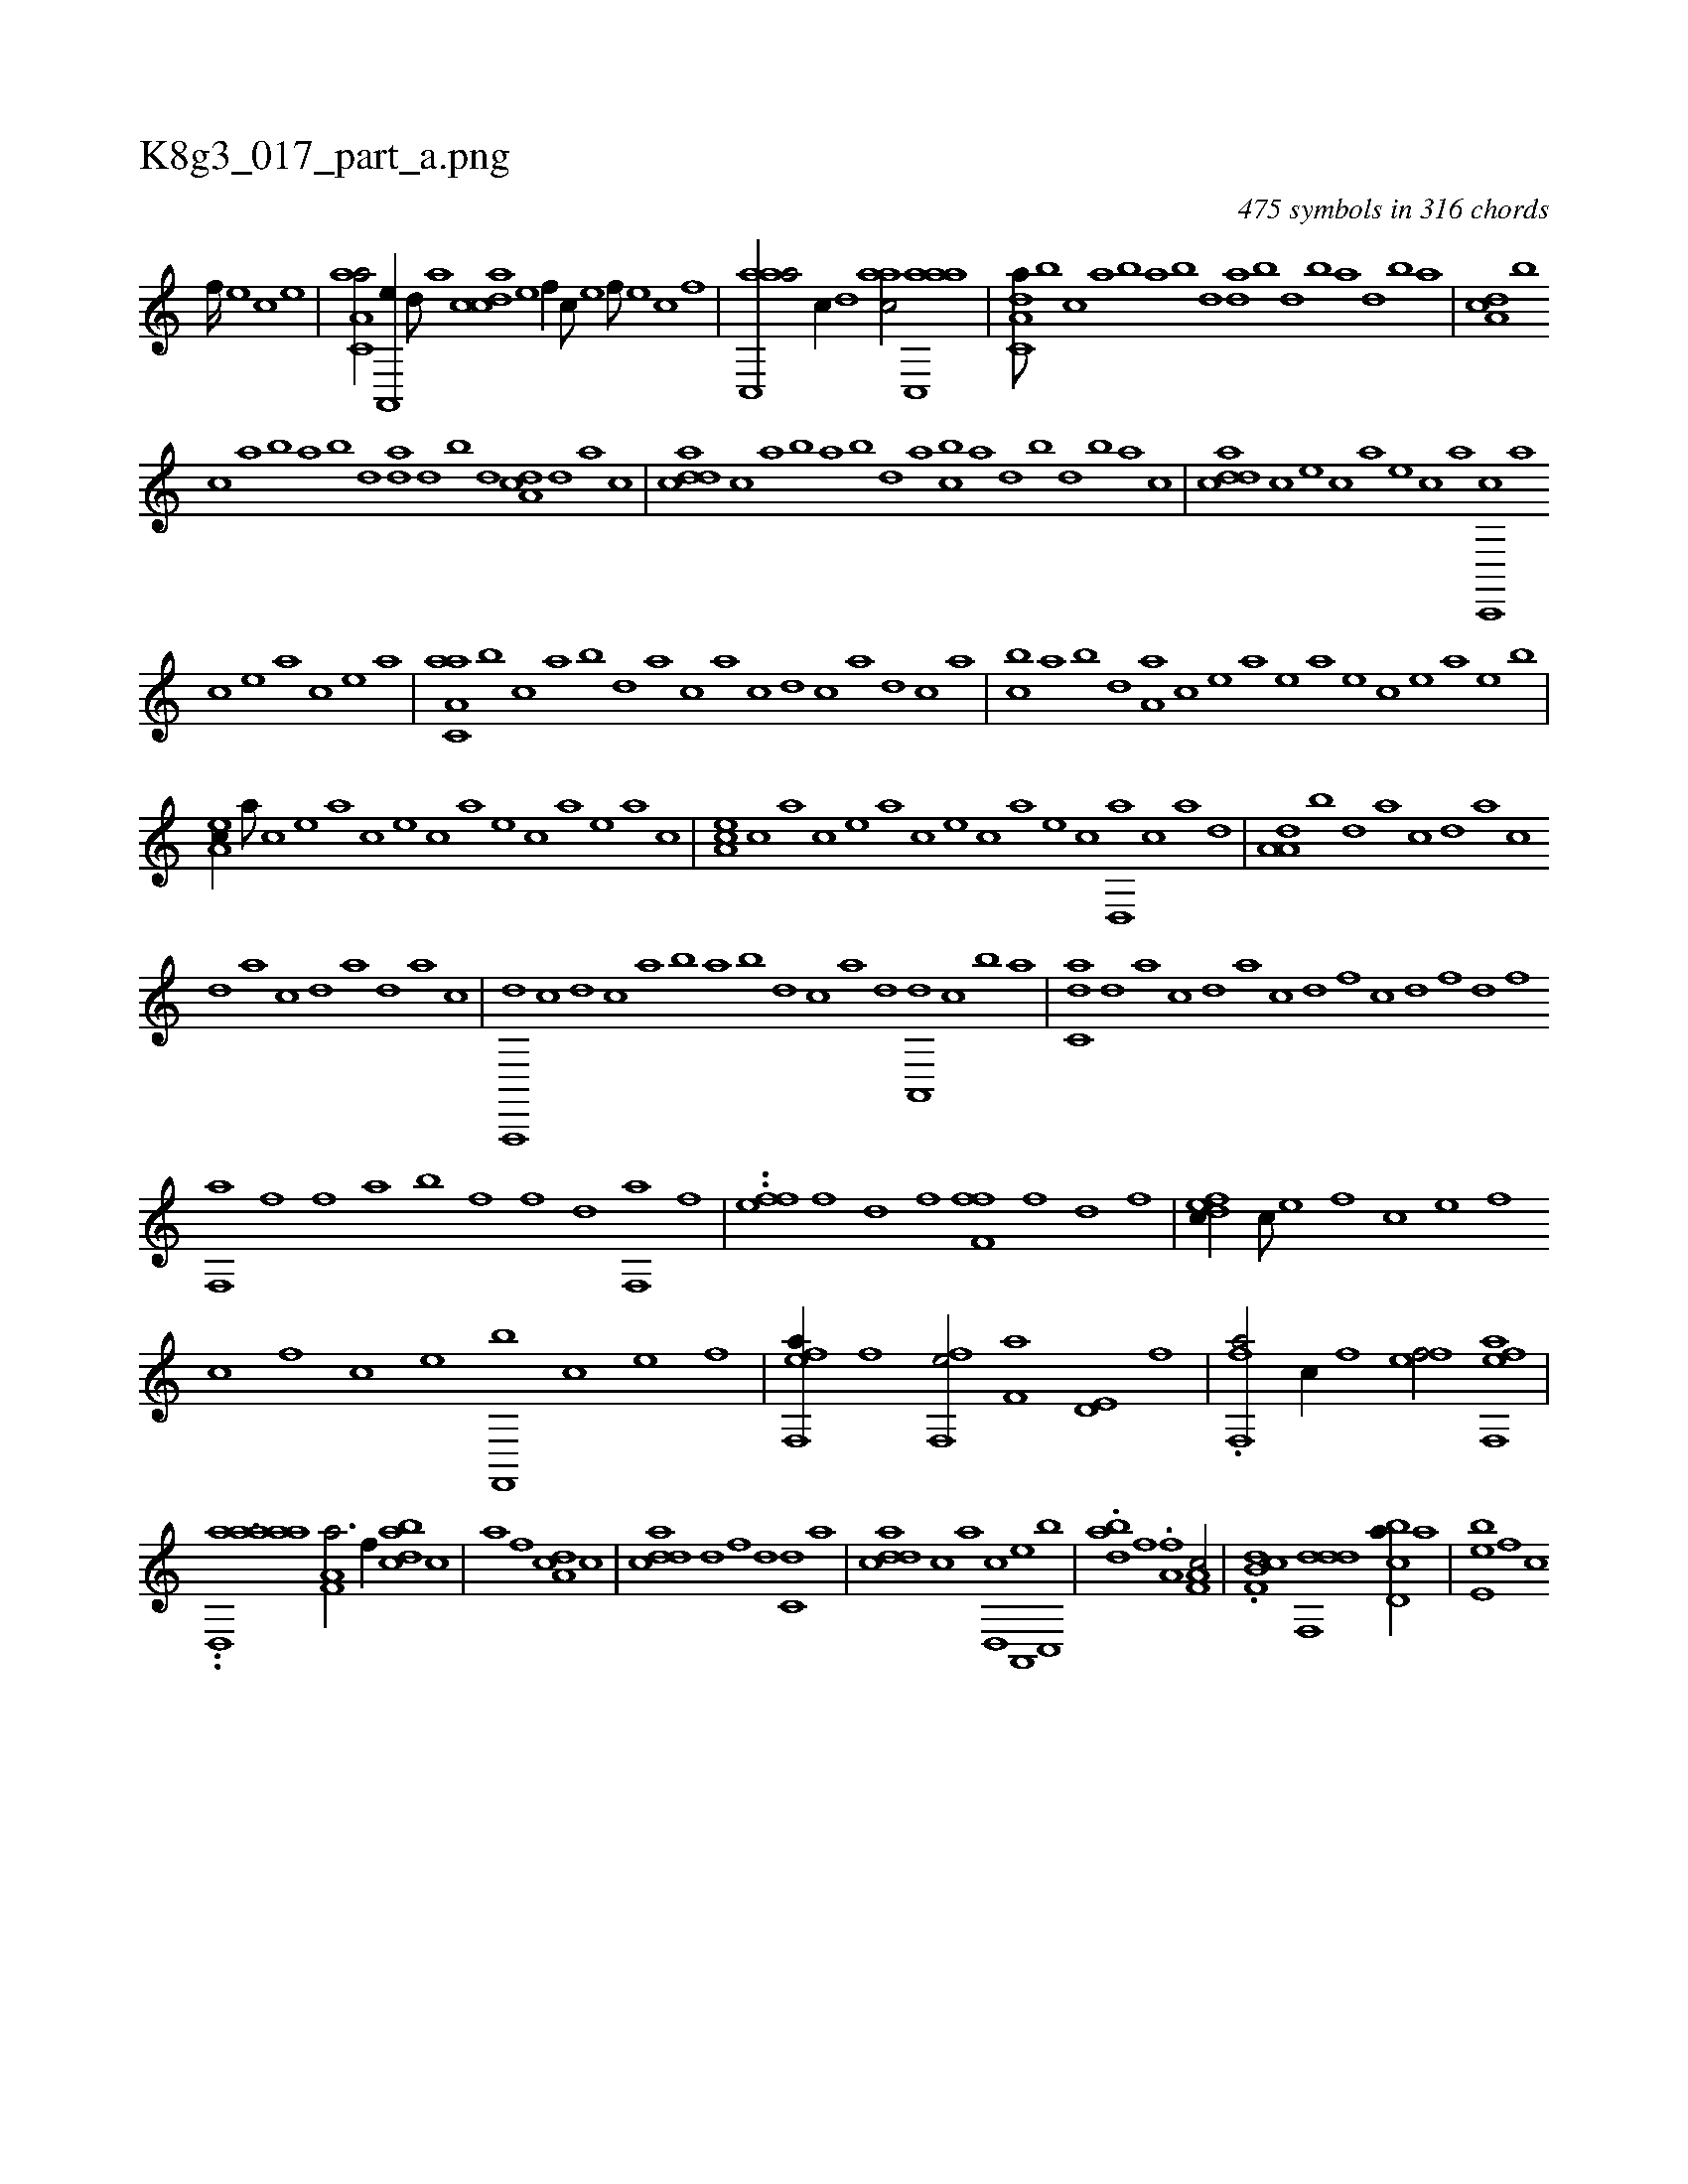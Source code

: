 X:1
%
%%titleleft true
%%tabaddflags 0
%%tabrhstyle grid
%
T:K8g3_017_part_a.png
C:475 symbols in 316 chords
L:1/1
K:italiantab
%
[,f////] [,e] [,c] [,e] |\
	[aa,c,a/] [,a,,,e//] [,,d///] [,a] [,cdca] [,e] [,f//] [,,,,c///] [,e] [,f///] [,e] [,c] [,f] |\
	[aac,,a/] [,,,c//] [,,d] [aac/] [aac,,a] |\
	[da,c,a///] [,,,b] [,,,c] [,,a] [,,b] [,,a] [,,b] [,,d] [da] [,b] [,d] [,b] [,a] [,,d] [,,b] [,,a] |\
	[da,c] [,,,b] 
%
[,,,c] [,,a] [,,b] [,,a] [,,b] [,,d] [da] [,,d] [,,b] [,,d] [da,c] [,,d] [,a] [,c] |\
	[cdda] [,,,c] [,,a] [,,b] [,,a] [,,b] [,,d] [,a] [cb] [,a] [,,d] [,,b] [,,d] [,,b] [,,a] [,,,c] |\
	[cdda] [,,,c] [,,,e] [,,,c] [,,,a] [,,,,e] [,,,,c] [,,,,a] [c,,,c] [,,,,a] 
%
[,,,,c] [,,,,e] [,,,a] [,,,,c] [,,,,e] [,,,a] |\
	[aa,c,a] [,,,b] [,,,c] [,,a] [,,b] [,,d] [,a] [,c] [,a] [,c] [,d] [,c] [,a] [,,d] [,,c] [,,a] |\
	[,,bc] [,,a] [,,b] [,,d] [,a,a] [,,c] [,,e] [,a] [,,,,e] [,a] [,,e] [,,c] [,,e] [a] [,e] [,b] |
%
[,ea,c//] [,a///] [,c] [,e] [a] [c] [e] [c] [a] [,e] [,c] [,a] [,,e] [,a] [,c] |\
	[,ea,c] [,c] [,a] [,c] [,e] [a] [c] [e] [c] [a] [,e] [,c] [,d,,a] [,c] [,a] [,,d] |\
	[,a,a,d] [,,b] [,,d] [,a] [,c] [,,d] [,a] [,c] 
%
[,d] [,a] [,c] [,d] [a] [,d] [a] [c] |\
	[a,,,,d] [c] [d] [c] [a] [,b] [,a] [,b] [,d] [,c] [,a] [,,d] [,a,,,d] [,c] [,b] [a] |\
	[c,da] [,d] [a] [c] [d] [a] [c] [d] [f] [c] [d] [f] [h] [d] [f] [h] |
%
[f,,a] [h] [f] [f] [h] .[a] [b] [f] [h] [f] [,h] [,d] [f,,a] [,h] [,i] [f] |\
	..[,,ffh] [,h] [,e] [f] [h] [,d] [f] [h] [ff,h,f] [h] [i] [h] [f] [,d] [,h] [,f] |\
	[,dfec//] [,c///] [,e] [,f] [,c] [,e] [,f] 
%
[c] [,f] [c] [e] [f,,,b] [c] [e] [f] |\
	[eff,,a//] [f] [hff,,e/] [kf,ha] [hd,e,h//] [f] |\
	.[,ff,,a/] [,,,c//] [f] [eff/] [eff,,a] |
%
..[,,,aai] ......[ad,,aa] [ha,f,a3/4] [f//] [dabc] [c] |\
	[a] [h] [,,,,h] [f] [da,c] [,c] |\
	[cdda] [d] [f] [d] [c,d] [a] |\
	[cdda] [,,,c] [,,,a] [,d,,c] [a,,,e] [c,,b] |\
	.[dab] [f] .[ha,f] [,,,h] [ha,f,c/] |\
	.[f,db,c] [ddf,,d] [cbd,a//] [a] |\
	[,e,eb] [,,f] [c] 
% number of items: 475



